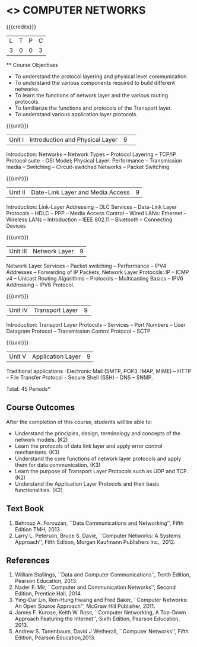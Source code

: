 * <<<501>>> COMPUTER NETWORKS
:properties:
:author: Mr. N. Sujaudeen and Ms. S. V. Jansi Rani
:date: 
:date: 12-11-2018
:end:
 # Edited by SVJ
#+startup: showall

{{{credits}}}
| L | T | P | C |
| 3 | 0 | 0 | 3 |
 
 ** Course Objectives
- To understand the protocol layering and physical level communication.
- To understand the various components required to build different networks.
- To learn the functions of network layer and the various routing protocols.
- To familiarize the functions and protocols of the Transport layer.
- To understand various application layer protocols.

{{{unit}}}
|Unit I |Introduction and Physical Layer|9| 	
Introduction: Networks -- Network Types -- Protocol Layering -- TCP/IP Protocol suite -- OSI Model; Physical Layer: Performance -- Transmission media -- Switching -- Circuit-switched Networks -- Packet Switching

{{{unit}}}
|Unit II | Date-Link Layer and Media Access | 9 |
Introduction: Link-Layer Addressing -- DLC Services -- Data-Link Layer Protocols -- HDLC -- PPP -- Media Access Control -- Wired LANs: Ethernet -- Wireless LANs -- Introduction -- IEEE 802.11 -- Bluetooth -- Connecting Devices

{{{unit}}}
|Unit III | Network Layer | 9 |
Network Layer Services -- Packet switching -- Performance -- IPV4 Addresses -- Forwarding of IP Packets; Network Layer Protocols: IP -- ICMP v4 -- Unicast Routing Algorithms -- Protocols -- Multicasting Basics -- IPV6 Addressing -- IPV6 Protocol.

{{{unit}}}
|Unit IV | Transport Layer | 9 |
Introduction: Transport Layer Protocols -- Services -- Port Numbers -- User Datagram Protocol -- Transmission Control Protocol -- SCTP 

{{{unit}}}
|Unit V | Application Layer | 9 |
Traditional applications -Electronic Mail (SMTP, POP3, IMAP, MIME) – HTTP – File Transfer Protocol - Secure Shell (SSH) -  DNS – SNMP.

\hfill *Total: 45 Periods*

** Course Outcomes
After the completion of this course, students will be able to: 
- Understand the principles, design, terminology and concepts of the network models. (K2)
- Learn the protocols of data link layer and apply error control mechanisms. (K3)
- Understand the core functions of network layer protocols and apply them for data communication. (K3)
- Learn the purpose of Transport Layer Protocols such as UDP and TCP. (K2)
- Understand the Application Layer Protocols and their basic functionalities. (K2)


** Text Book 
1. Behrouz A. Forouzan, ``Data Communications and Networking'', Fifth Edition TMH, 2013.
2. Larry L. Peterson, Bruce S. Davie, ``Computer Networks: A Systems Approach'', Fifth Edition, Morgan Kaufmann Publishers Inc., 2012.

** References
1. William Stallings, ``Data and Computer Communications'', Tenth Edition, Pearson Education, 2013.
2. Nader F. Mir, ``Computer and Communication Networks'', Second Edition, Prentice Hall, 2014.
3. Ying-Dar Lin, Ren-Hung Hwang and Fred Baker, ``Computer Networks: An Open Source Approach'', McGraw Hill Publisher, 2011.
4. James F. Kurose, Keith W. Ross, ``Computer Networking, A Top-Down Approach Featuring the Internet'', Sixth Edition, Pearson
   Education, 2013.
5. Andrew S. Tanenbaum, David J Wetherall, ``Computer Networks'', Fifth Edition, Pearson Education,2013.

